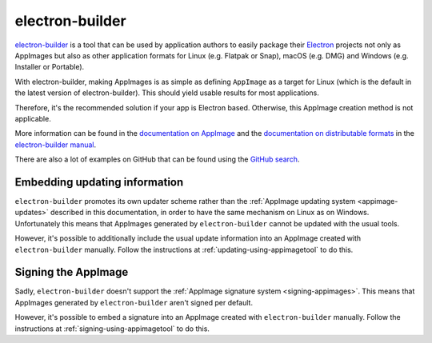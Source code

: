 .. _electron-builder:

electron-builder
================

`electron-builder <https://github.com/electron-userland/electron-builder>`__ is a tool that can be used by application authors to easily package their `Electron <https://electronjs.org>`__ projects not only as AppImages but also as other application formats for Linux (e.g. Flatpak or Snap), macOS (e.g. DMG) and Windows (e.g. Installer or Portable).

With electron-builder, making AppImages is as simple as defining ``AppImage`` as a target for Linux (which is the default in the latest version of electron-builder). This should yield usable results for most applications.

Therefore, it's the recommended solution if your app is Electron based. Otherwise, this AppImage creation method is not applicable.

More information can be found in the `documentation on AppImage <https://www.electron.build/configuration/appimage.html>`__ and the `documentation on distributable formats <https://www.electron.build/index>`__ in the `electron-builder manual <https://www.electron.build>`__.

There are also a lot of examples on GitHub that can be found using the `GitHub search <https://github.com/search?utf8=%E2%9C%93&q=electron-builder+linux+target+appimage&type=Code&ref=searchresults>`__.


.. _electron-builder-update-information:

Embedding updating information
------------------------------

``electron-builder`` promotes its own updater scheme rather than the :ref:`AppImage updating system <appimage-updates>` described in this documentation, in order to have the same mechanism on Linux as on Windows. Unfortunately this means that AppImages generated by ``electron-builder`` cannot be updated with the usual tools.

However, it's possible to additionally include the usual update information into an AppImage created with ``electron-builder`` manually. Follow the instructions at :ref:`updating-using-appimagetool` to do this.


.. _electron-builder-signing:

Signing the AppImage
--------------------

Sadly, ``electron-builder`` doesn't support the :ref:`AppImage signature system <signing-appimages>`. This means that AppImages generated by ``electron-builder`` aren't signed per default.

However, it's possible to embed a signature into an AppImage created with ``electron-builder`` manually. Follow the instructions at :ref:`signing-using-appimagetool` to do this.
